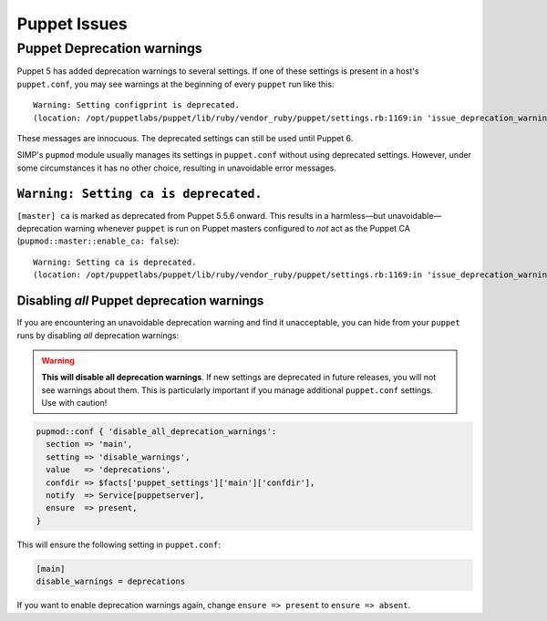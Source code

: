 .. _ug-puppet-issues:

Puppet Issues
=============


.. _ug-ts-puppet-depwarnings:

Puppet Deprecation warnings
---------------------------

Puppet 5 has added deprecation warnings to several settings.  If one of these
settings is present in a host's ``puppet.conf``, you may see warnings at the
beginning of every ``puppet`` run like this:
::

    Warning: Setting configprint is deprecated.
    (location: /opt/puppetlabs/puppet/lib/ruby/vendor_ruby/puppet/settings.rb:1169:in 'issue_deprecation_warning')

These messages are innocuous.  The deprecated settings can still be used until
Puppet 6.

SIMP's ``pupmod`` module usually manages its settings in ``puppet.conf``
without using deprecated settings.  However, under some circumstances it has no
other choice, resulting in unavoidable error messages.


``Warning: Setting ca is deprecated.``
~~~~~~~~~~~~~~~~~~~~~~~~~~~~~~~~~~~~~~

``[master] ca`` is marked as deprecated from Puppet 5.5.6 onward.  This results
in a harmless—but unavoidable—deprecation warning whenever ``puppet`` is run
on Puppet masters configured to `not` act as the Puppet CA
(``pupmod::master::enable_ca: false``):
::
    Warning: Setting ca is deprecated.
    (location: /opt/puppetlabs/puppet/lib/ruby/vendor_ruby/puppet/settings.rb:1169:in 'issue_deprecation_warning')



.. _ug-ts-puppet-disabling-depwarnings:

Disabling `all` Puppet deprecation warnings
~~~~~~~~~~~~~~~~~~~~~~~~~~~~~~~~~~~~~~~~~~~

If you are encountering an unavoidable deprecation warning and find it
unacceptable, you can hide from your ``puppet`` runs by disabling `all`
deprecation warnings:

.. WARNING::

   **This will disable all deprecation warnings**.  If new settings are deprecated
   in future releases, you will not see warnings about them. This is
   particularly important if you manage additional ``puppet.conf`` settings.
   Use with caution!

.. code-block:: puppet

   pupmod::conf { 'disable_all_deprecation_warnings':
     section => 'main',
     setting => 'disable_warnings',
     value   => 'deprecations',
     confdir => $facts['puppet_settings']['main']['confdir'],
     notify  => Service[puppetserver],
     ensure  => present,
   }

This will ensure the following setting in ``puppet.conf``:

.. code-block:: ini

  [main]
  disable_warnings = deprecations

If you want to enable deprecation warnings again, change ``ensure => present`` to ``ensure =>
absent``.
